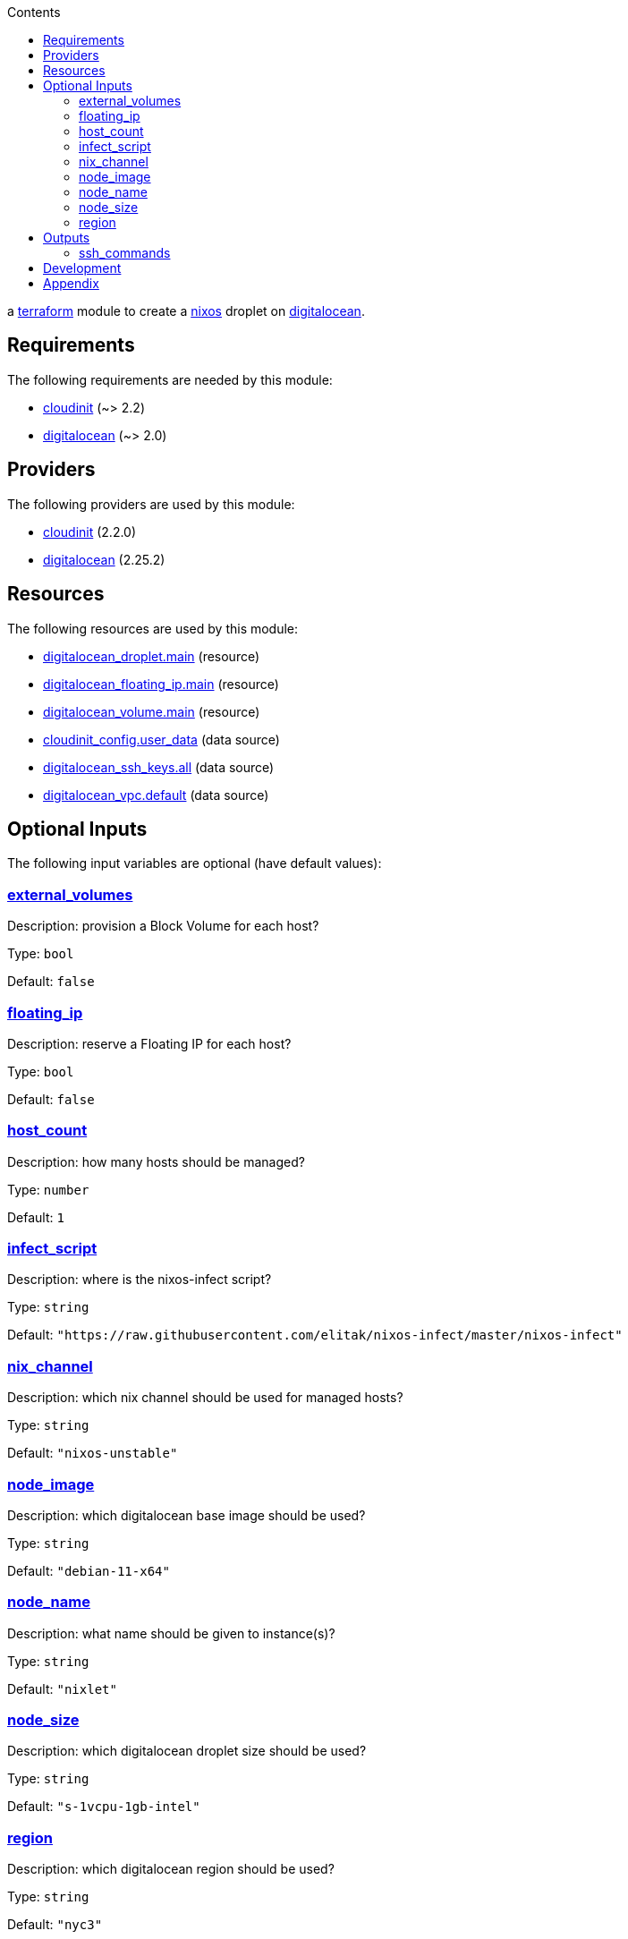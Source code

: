 // DO NOT EDIT THIS FILE DIRECTLY. IT IS GENERATED BY 'make docs'.
:author: Jake Logemann
:idprefix:
:license-type: UNLICENSED
:showtitle:
:title: cloud
:toc-title: Contents
:toc: left

ifdef::env-github[]
:tip-caption: :bulb:
:note-caption: :information_source:
:important-caption: :heavy_exclamation_mark:
:caution-caption: :fire:
:warning-caption: :warning:
endif::[]

:terraform-docs: link:https://terraform-docs.io[terraform-docs]
:terraform: link:https://terraform.io[terraform]
:digitalocean: link:https://digitalocean.com[digitalocean]
:nixos: link:https://nixos.org[nixos]

a {terraform} module to create a {nixos} droplet on {digitalocean}.

== Requirements

The following requirements are needed by this module:

- [[requirement_cloudinit]] <<requirement_cloudinit,cloudinit>> (~> 2.2)

- [[requirement_digitalocean]] <<requirement_digitalocean,digitalocean>> (~> 2.0)

== Providers

The following providers are used by this module:

- [[provider_cloudinit]] <<provider_cloudinit,cloudinit>> (2.2.0)

- [[provider_digitalocean]] <<provider_digitalocean,digitalocean>> (2.25.2)

== Resources

The following resources are used by this module:

- https://registry.terraform.io/providers/digitalocean/digitalocean/latest/docs/resources/droplet[digitalocean_droplet.main] (resource)
- https://registry.terraform.io/providers/digitalocean/digitalocean/latest/docs/resources/floating_ip[digitalocean_floating_ip.main] (resource)
- https://registry.terraform.io/providers/digitalocean/digitalocean/latest/docs/resources/volume[digitalocean_volume.main] (resource)
- https://registry.terraform.io/providers/hashicorp/cloudinit/latest/docs/data-sources/config[cloudinit_config.user_data] (data source)
- https://registry.terraform.io/providers/digitalocean/digitalocean/latest/docs/data-sources/ssh_keys[digitalocean_ssh_keys.all] (data source)
- https://registry.terraform.io/providers/digitalocean/digitalocean/latest/docs/data-sources/vpc[digitalocean_vpc.default] (data source)

== Optional Inputs

The following input variables are optional (have default values):

=== [[input_external_volumes]] <<input_external_volumes,external_volumes>>

Description: provision a Block Volume for each host?

Type: `bool`

Default: `false`

=== [[input_floating_ip]] <<input_floating_ip,floating_ip>>

Description: reserve a Floating IP for each host?

Type: `bool`

Default: `false`

=== [[input_host_count]] <<input_host_count,host_count>>

Description: how many hosts should be managed?

Type: `number`

Default: `1`

=== [[input_infect_script]] <<input_infect_script,infect_script>>

Description: where is the nixos-infect script?

Type: `string`

Default: `"https://raw.githubusercontent.com/elitak/nixos-infect/master/nixos-infect"`

=== [[input_nix_channel]] <<input_nix_channel,nix_channel>>

Description: which nix channel should be used for managed hosts?

Type: `string`

Default: `"nixos-unstable"`

=== [[input_node_image]] <<input_node_image,node_image>>

Description: which digitalocean base image should be used?

Type: `string`

Default: `"debian-11-x64"`

=== [[input_node_name]] <<input_node_name,node_name>>

Description: what name should be given to instance(s)?

Type: `string`

Default: `"nixlet"`

=== [[input_node_size]] <<input_node_size,node_size>>

Description: which digitalocean droplet size should be used?

Type: `string`

Default: `"s-1vcpu-1gb-intel"`

=== [[input_region]] <<input_region,region>>

Description: which digitalocean region should be used?

Type: `string`

Default: `"nyc3"`

== Outputs

The following outputs are exported:

=== [[output_ssh_commands]] <<output_ssh_commands,ssh_commands>>

Description: ssh commands to connect to each instance.

== Development

1. install {terraform}

2. run `terraform init` to fetch required providers.

3. export `DIGITALOCEAN_TOKEN=...` to set your credentials.

4. plan a deployment with `terraform plan`.

5. apply the plan with `terraform apply`.

== Appendix

* This documentation is automatically generated by {terraform-docs}. Update by running `make docs`.

// vim: ft=asciidoc
